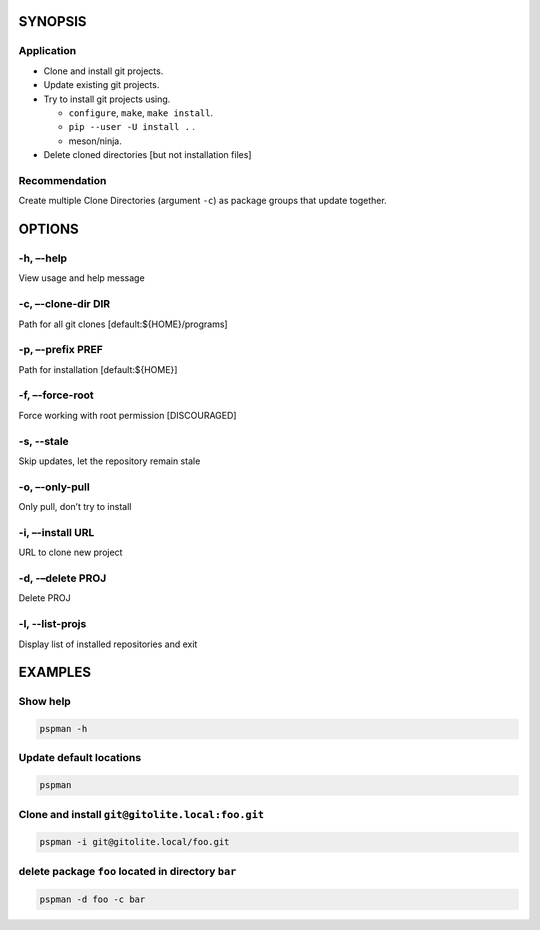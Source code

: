 SYNOPSIS
--------

.. argparse::
   :ref: pspman.define.cli
   :prog: pspman


Application
~~~~~~~~~~~~

-  Clone and install git projects.
-  Update existing git projects.
-  Try to install git projects using.

   -  ``configure``, ``make``, ``make install``.
   -  ``pip --user -U install .`` .
   -  meson/ninja.

-  Delete cloned directories [but not installation files]

Recommendation
~~~~~~~~~~~~~~

Create multiple Clone Directories (argument ``-c``) as package groups that update together.

OPTIONS
-------

-h, –-help
~~~~~~~~~~

View usage and help message

-c, –-clone-dir DIR
~~~~~~~~~~~~~~~~~~~

Path for all git clones [default:${HOME}/programs]

-p, –-prefix PREF
~~~~~~~~~~~~~~~~~

Path for installation [default:${HOME}]

-f, –-force-root
~~~~~~~~~~~~~~~~

Force working with root permission [DISCOURAGED]

-s, --stale
~~~~~~~~~~~

Skip updates, let the repository remain stale

-o, –-only-pull
~~~~~~~~~~~~~~~

Only pull, don’t try to install

-i, –-install URL
~~~~~~~~~~~~~~~~~

URL to clone new project

-d, -–delete PROJ
~~~~~~~~~~~~~~~~~

Delete PROJ

-l, --list-projs
~~~~~~~~~~~~~~~~

Display list of installed repositories and exit

EXAMPLES
--------

Show help
~~~~~~~~~

.. code:: sh

   pspman -h

Update default locations
~~~~~~~~~~~~~~~~~~~~~~~~

.. code:: sh

   pspman

Clone and install ``git@gitolite.local:foo.git``
~~~~~~~~~~~~~~~~~~~~~~~~~~~~~~~~~~~~~~~~~~~~~~~~

.. code:: sh

   pspman -i git@gitolite.local/foo.git

delete package ``foo`` located in directory ``bar``
~~~~~~~~~~~~~~~~~~~~~~~~~~~~~~~~~~~~~~~~~~~~~~~~~~~

.. code:: sh

   pspman -d foo -c bar
